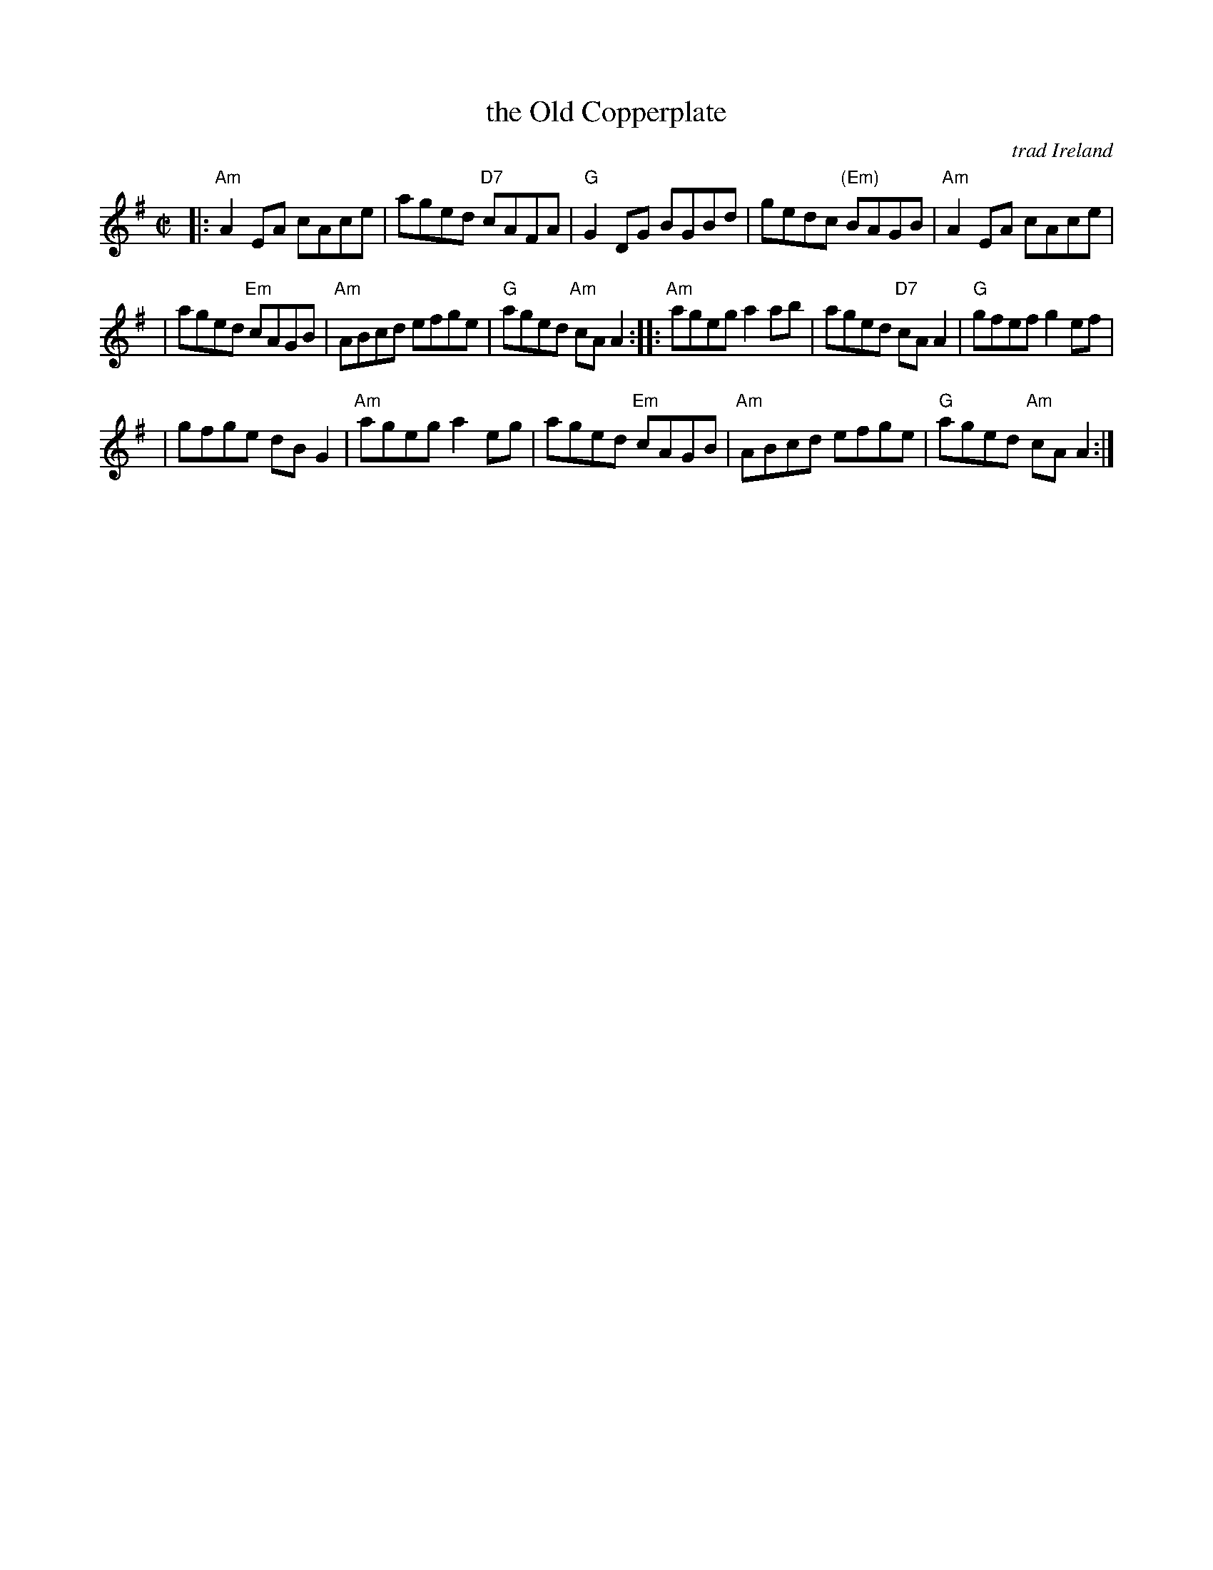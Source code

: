 X: 1
T: the Old Copperplate
O: trad Ireland
R: reel
Z: 2007 John Chambers <jc:trillian.mit.edu>
M: C|
L: 1/8
K: Ador
|: "Am"A2EA cAce | aged "D7"cAFA | "G"G2DG BGBd | gedc "(Em)"BAGB | "Am"A2EA cAce |
| aged "Em"cAGB | "Am"ABcd efge | "G"aged "Am"cAA2 :: "Am"ageg a2ab | aged "D7"cAA2 | "G"gfef g2ef |
| gfge dBG2 | "Am"ageg a2eg | aged "Em"cAGB | "Am"ABcd efge | "G"aged "Am"cAA2 :|
